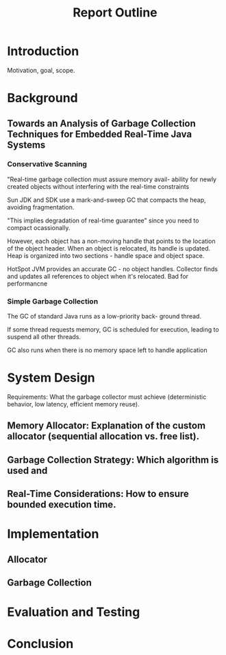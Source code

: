 #+title: Report Outline

* Introduction
Motivation,
goal,
scope.

* Background
** Towards an Analysis of Garbage Collection Techniques for Embedded Real-Time Java Systems
*** Conservative Scanning
"Real-time garbage collection must assure memory avail- ability for newly created objects without interfering with the real-time constraints

Sun JDK and SDK use a mark-and-sweep GC that compacts the heap, avoiding fragmentation.

"This implies degradation of real-time guarantee" since you need to compact ocassionally.

However, each object has a non-moving handle that points to the location of the object header. When an object is relocated, its handle is updated. Heap is organized into two sections - handle space and object space.

HotSpot JVM provides an accurate GC - no object handles. Collector finds and updates all references to object when it's relocated. Bad for performancne
*** Simple Garbage Collection
The GC of standard Java runs as a low-priority back- ground thread.

If some thread requests memory, GC is scheduled for execution, leading to suspend all other threads.

GC also runs when there is no memory space left to handle application
* System Design
Requirements: What the garbage collector must achieve (deterministic behavior, low latency, efficient memory reuse).

** Memory Allocator: Explanation of the custom allocator (sequential allocation vs. free list).
** Garbage Collection Strategy: Which algorithm is used and
** Real-Time Considerations: How to ensure bounded execution time.
* Implementation
** Allocator
** Garbage Collection
* Evaluation and Testing

* Conclusion
